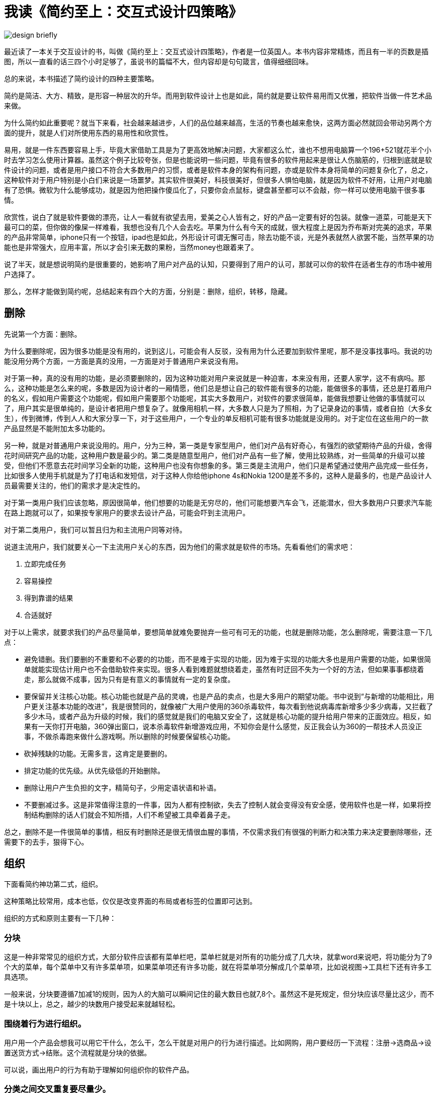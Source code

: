 # 我读《简约至上：交互式设计四策略》
:nofooter:

image::../../images/design-briefly.jpg[]

最近读了一本关于交互设计的书，叫做《简约至上：交互式设计四策略》，作者是一位英国人。本书内容非常精炼，而且有一半的页数是插图，所以一直看的话三四个小时足够了，虽说书的篇幅不大，但内容却是句句箴言，值得细细回味。

总的来说，本书描述了简约设计的四种主要策略。

简约是简洁、大方、精致，是形容一种层次的升华。而用到软件设计上也是如此，简约就是要让软件易用而又优雅，把软件当做一件艺术品来做。

为什么简约如此重要呢？就当下来看，社会越来越进步，人们的品位越来越高，生活的节奏也越来愈快，这两方面必然就回会带动另两个方面的提升，就是人们对所使用东西的易用性和欣赏性。

易用，就是一件东西要容易上手，毕竟大家借助工具是为了更高效地解决问题，大家都这么忙，谁也不想用电脑算一个196+521就花半个小时去学习怎么使用计算器。虽然这个例子比较夸张，但是也能说明一些问题，毕竟有很多的软件用起来是很让人伤脑筋的，归根到底就是软件设计的问题，或者是用户接口不符合大多数用户的习惯，或者是软件本身的架构有问题，亦或是软件本身将简单的问题复杂化了，总之，这种软件对于用户特别是小白们来说是一场噩梦。其实软件很美好，科技很美好，但很多人惧怕电脑，就是因为软件不好用，让用户对电脑有了恐惧。微软为什么能够成功，就是因为他把操作傻瓜化了，只要你会点鼠标，键盘甚至都可以不会敲，你一样可以使用电脑干很多事情。

欣赏性，说白了就是软件要做的漂亮，让人一看就有欲望去用，爱美之心人皆有之，好的产品一定要有好的包装。就像一道菜，可能是天下最可口的菜，但你做的像屎一样难看，我想也没有几个人会去吃。苹果为什么有今天的成就，很大程度上是因为乔布斯对完美的追求，苹果的产品非常简单，iphone只有一个按钮，ipad也是如此，外形设计可谓无懈可击，除去功能不谈，光是外表就然人欲罢不能，当然苹果的功能也是非常强大，应用丰富，所以才会引来无数的果粉，当然money也跟着来了。

说了半天，就是想说明简约是很重要的，她影响了用户对产品的认知，只要得到了用户的认可，那就可以你的软件在适者生存的市场中被用户选择了。

那么，怎样才能做到简约呢，总结起来有四个大的方面，分别是：删除，组织，转移，隐藏。

## 删除

先说第一个方面：删除。

为什么要删除呢，因为很多功能是没有用的，说到这儿，可能会有人反驳，没有用为什么还要加到软件里呢，那不是没事找事吗。我说的功能没用分两个方面，一方面是真的没用，一方面是对于普通用户来说没有用。

对于第一种，真的没有用的功能，是必须要删除的，因为这种功能对用户来说就是一种迫害，本来没有用，还要人家学，这不有病吗。那么，这种功能是怎么来的呢，多数是因为设计者的一厢情愿，他们总是想让自己的软件能有很多的功能，能做很多的事情，还总是打着用户的名义，假如用户需要这个功能呢，假如用户需要那个功能呢，其实大多数用户，对软件的要求很简单，能做我想要让他做的事情就可以了，用户其实是很单纯的，是设计者把用户想复杂了。就像用相机一样，大多数人只是为了照相，为了记录身边的事情，或者自拍（大多女生），传到微博，传到人人和大家分享一下，对于这些用户，一个专业的单反相机可能有很多功能就是没用的。对于定位在这些用户的一款产品显然是不能附加太多功能的。

另一种，就是对普通用户来说没用的。用户，分为三种，第一类是专家型用户，他们对产品有好奇心，有强烈的欲望期待产品的升级，舍得花时间研究产品的功能，这种用户数是最少的。第二类是随意型用户，他们对产品有一些了解，使用比较熟练，对一些简单的升级可以接受，但他们不愿意去花时间学习全新的功能，这种用户也没有你想象的多。第三类是主流用户，他们只是希望通过使用产品完成一些任务，比如很多人使用手机就是为了打电话和发短信，对于这种人你给他iphone 4s和Nokia 1200是差不多的，这种人是最多的，也是产品设计人员最需要关注的，他们的需求才是决定性的。

对于第一类用户我们应该忽略，原因很简单，他们想要的功能是无穷尽的，他们可能想要汽车会飞，还能潜水，但大多数用户只要求汽车能在路上跑就可以了，如果按专家用户的要求去设计产品，可能会吓到主流用户。

对于第二类用户，我们可以暂且归为和主流用户同等对待。

说道主流用户，我们就要关心一下主流用户关心的东西，因为他们的需求就是软件的市场。先看看他们的需求吧：

1. 立即完成任务
2. 容易操控
3. 得到靠谱的结果
4. 合适就好

对于以上需求，就要求我们的产品尽量简单，要想简单就难免要抛弃一些可有可无的功能，也就是删除功能，怎么删除呢，需要注意一下几点：

* 避免错删。我们要删的不重要和不必要的的功能，而不是难于实现的功能，因为难于实现的功能大多也是用户需要的功能，如果很简单就能实现估计用户也不会借助软件来实现。很多人看到难题就想绕着走，虽然有时迂回不失为一个好的方法，但如果事事都绕着走，那么就做不成事，因为只有是有意义的事情就有一定的复杂度。
* 要保留并关注核心功能。核心功能也就是产品的灵魂，也是产品的卖点，也是大多用户的期望功能。书中说到“与新增的功能相比，用户更关注基本功能的改进”，我是很赞同的，就像被广大用户使用的360杀毒软件，每次看到他说病毒库新增多少多少病毒，又拦截了多少木马，或者产品为升级的时候，我们的感觉就是我们的电脑又安全了，这就是核心功能的提升给用户带来的正面效应。相反，如果有一天你打开电脑，360弹出窗口，说本杀毒软件新增游戏应用，不知你会是什么感觉，反正我会认为360的一帮技术人员没正事，不做杀毒跑来做什么游戏啊。所以删除的时候要保留核心功能。
* 砍掉残缺的功能。无需多言，这肯定是要删的。
* 排定功能的优先级。从优先级低的开始删除。
* 删除让用户产生负担的文字，精简句子，少用定语状语和补语。
* 不要删减过多。这是非常值得注意的一件事，因为人都有控制欲，失去了控制人就会变得没有安全感，使用软件也是一样，如果将控制结构删除的话人们就会不知所措，人们不希望被工具牵着鼻子走。

总之，删除不是一件很简单的事情，相反有时删除还是很无情很血腥的事情，不仅需求我们有很强的判断力和决策力来决定要删除哪些，还需要下的去手，狠得下心。

## 组织

下面看简约神功第二式，组织。

这种策略比较常用，成本也低，仅仅是改变界面的布局或者标签的位置即可达到。

组织的方式和原则主要有一下几种：

### 分块

这是一种非常常见的组织方式，大部分软件应该都有菜单栏吧，菜单栏就是对所有的功能分成了几大块，就拿word来说吧，将功能分为了9个大的菜单，每个菜单中又有许多菜单项，如果菜单项还有许多功能，就在将菜单项分解成几个菜单项，比如说视图->工具栏下还有许多工具选项。

一般来说，分块要遵循7加减1的规则，因为人的大脑可以瞬间记住的最大数目也就7,8个。虽然这不是死规定，但分块应该尽量比这少，而不是十块以上，总之，越少的块数用户接受起来就越轻松。

### 围绕着行为进行组织。

用户用一个产品会想我可以用它干什么，怎么干，怎么干就是对用户的行为进行描述。比如网购，用户要经历一下流程：注册->选商品->设置送货方式->结账。这个流程就是分块的依据。

可以说，画出用户的行为有助于理解如何组织你的软件产品。

### 分类之间交叉重复要尽量少。

在设计过程中，有些功能的分类可能是模棱两可的，放到这个类中也可以，放到另一个类中也可以，就像西红柿一样，有人说他是蔬菜，也有人拿它当水果，所以超市卖的时候只能把它既放在蔬菜区，又放在水果区。当然，在实际设计中这种重叠是很难避免的，我们的任务就是让这种功能尽量少。

### 合理布局。

一个良好的布局对软件的设计是很重要的，特别是对于网站来说。相信大家都在国内的下载站点下过东西，像天空，多特等等，它们最可恨的就是将我们要下载的东西的下载链接设置的很小，将其他垃圾下载链接设计的很大，而且摆在显眼的位置，对于新用户来说，点错链接是必然的，当然用户对它的印象是不会太好的。其实我比较喜欢下载吧，因为那里的链接不容易点错。可见，合理的布局对用户体验的重要性。

### 期望路径与实际路径有区别。

在公园中，或者几乎每一个有草坪的地方，都会有一些被踩出来的小路，为什么他们不走设计师自认为完美的已经铺好的路呢，因为那些路只是设计师的一厢情愿，在他们的眼中哪些优美的几何图形是完美的设计，但是用户却不这么认为，他们只是走最近的最方便到达目的地的路。

所以，在设计软件时也要如此，要不断地重复试验，看看哪种操作过程是大多用户期望的，而不是自己认为怎么设计好就怎么设计。

以上五点是组织过程中应注意的问题，可能不全面，欢迎补充。

## 隐藏

简约神功第三式：隐藏

隐藏，最主要的功能就是可以让用户专注于主要功能，不至于被不常用的功能分散注意力。

毕竟，隐藏让用户与功能之间有了一层隔膜，所以要仔细斟酌应该隐藏哪些功能，作者提供了如下建议：

1. 事关细节（如对服务器的配置或设计电子邮件的签名）
2. 选项和偏好（如修改绘图应用的单位，将px变为cm）
3. 特定于地区的信息（如日期和时间）

那么，具体的隐藏方法和建议有哪些呢？

### 对功能的渐进展示

通常，有些功能会包含少数核心的供主流用户使用的控制部件，另有一些为专家用户准备的扩展性精确的控制部件。隐藏这些精确的控制部件是保持设计简单的不错选择。

保存对话框就是个很好的例子，它的核心功能无非是为文件起名，然后存到一个地方，所以对话框中要求输入文件名并选择保存路径，但功能不仅如此，当你单击右键又会有很多功能，比如新建文件夹等等，这些便是为有更高需求的人准备的。

### 适时出现

这条建议的关键在于，首先，尽可能彻底隐藏所有需要隐藏的功能，其次，只在合适的时机，合适的位置上显示相应的功能。

例如，当你阅读一篇文章的时候，突然发现一个字不认识，当你选中它准备去有道查的时候突然出现了单词的解释，那你是不是很爽呢，这便是适时的出现。

### 恰到好处的提示和线索

用过photoshop的人都知道，在它的工具箱中，很多工具下面都有一个黑色的小三角，当你需要和本按钮类似功能的时候就可以点击小三角，那么其他的功能就会显示出来。这个三角虽小，但是却很有用处，这便是提示的恰到好处，即实现了功能，又没为用户造成负担。

### 让功能容易找到

隐藏功能是好的，但是也不能隐藏的让用户找不到啊，那效果就适得其反了。

要做到容易找到就是要让提示出现在用户的焦点上，因为当用户锁定了一个焦点之后，他对焦点之外的事物几乎是视而不见的。

总之，隐藏要做到以下几点：

* 隐藏一次性设计和选项。
* 隐藏精确控制选项，但专家用户必须能够让这些选项始终保持可见。
* 不可强迫或寄希望于主流用户使用自定义功能，不过可以给专家提供这个选项。
* 要巧妙地隐藏。换句话说，首先是彻底隐藏，其次是适时出现。

## 转移

不同平台有不同的优势，比如手机和PC，手机的屏幕小，但是携带方便，PC屏幕大，不易移动

同一个产品或服务，可以将地理位置的记录功能转移到手机上，这是手机所擅长的，可以将大量信息的展示转移到PC上，这是PC所擅长的

同样的，功能也可以在人和计算机之间转移，让人做人擅长的，让计算机负责计算机擅长的，比如人做规划性的工作，计算机做细致的程序性的工作

优秀的工具可以让专家用户和小白用户都满意，例如菜刀，小白能用它来切菜，专家还可以用来切丝，雕花等等，工具是同一个，但是不同水平的人有不同的使用方式

人们设计产品的时候，尝尝把用户当做孩子，设计各种死板的流程和繁琐的校验，这些为了对设计和开发人员有利，防止用户破坏产品，但是，大部分时候会剥夺本应该是用户掌控的东西，最后用户觉得是被机器控制了，这种感觉很不好，设计产品时，一定要让用户参与进来，相互之间建立信任

## 关于复杂性

虽然说了这么多让产品简约的技巧，但是不得不承认，每款产品都有固有的复杂度，关键就在于谁面对这个复杂度，用户还是产品设计开发人员？优秀的设计就是将复杂度放到正确的位置


